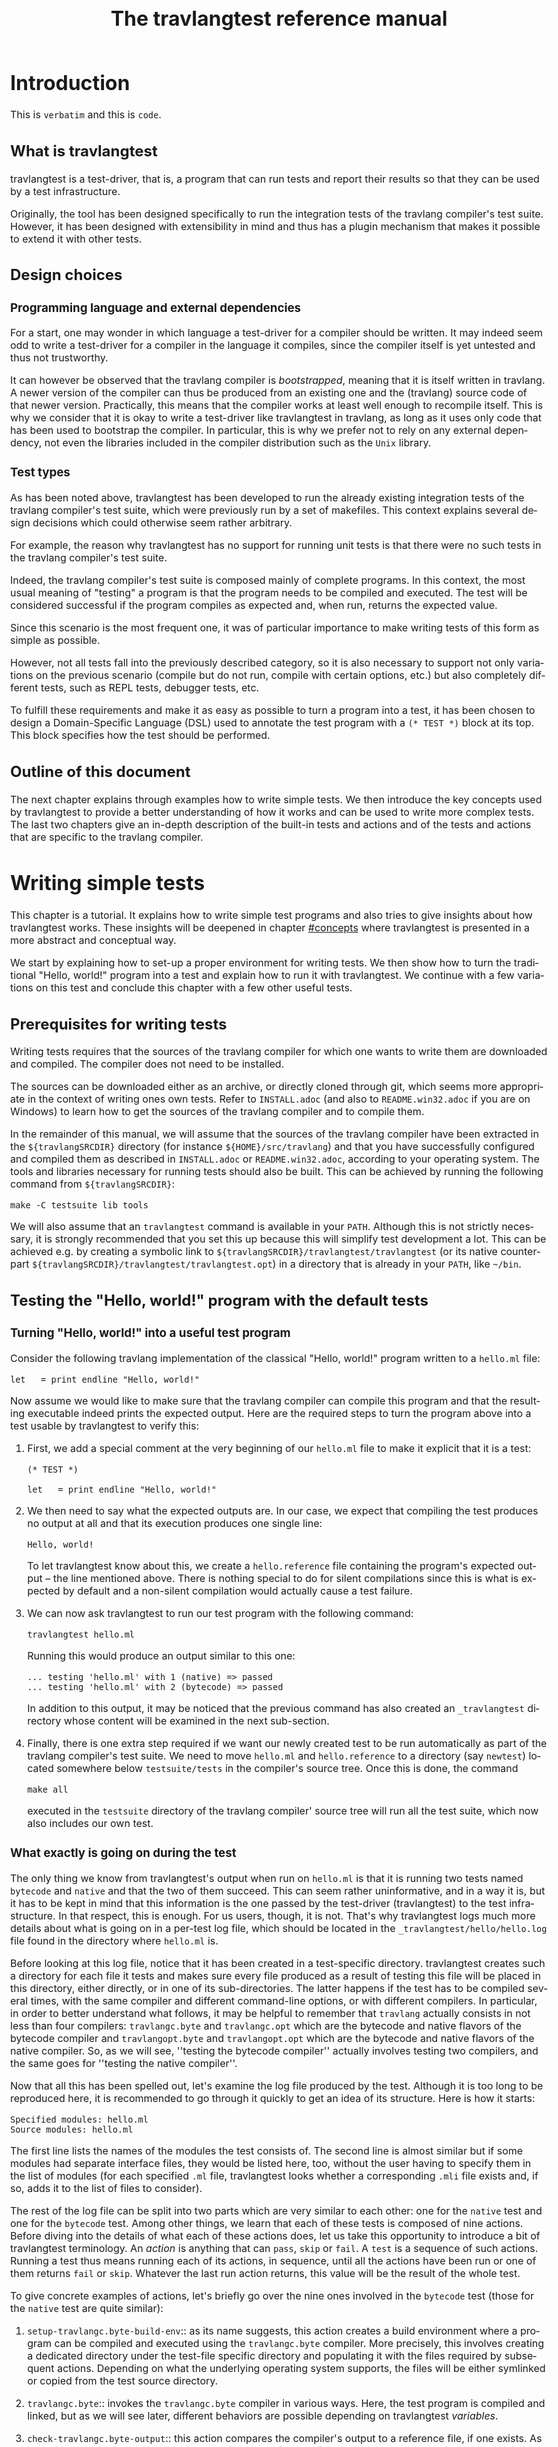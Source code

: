 #+STARTUP: showall

#+title: The travlangtest reference manual
#+language: en

#+HTML_HEAD: <style> body { font-size: 1rem; max-width: 900px; margin: 0 auto; } </style>

* Introduction

This is =verbatim= and this is ~code~.

** What is travlangtest

travlangtest is a test-driver, that is, a program that can run tests and report
their results so that they can be used by a test infrastructure.

Originally, the tool has been designed specifically to run the integration
tests of the travlang compiler's test suite. However, it has been
designed with extensibility in mind and thus has a plugin
mechanism that makes it possible to extend it with other tests.

** Design choices

*** Programming language and external dependencies

For a start, one may wonder in which language a test-driver for a compiler
should be written. It may indeed seem odd to write a test-driver for a
compiler in the language it compiles, since the compiler itself
is yet untested and thus not trustworthy.

It can however be observed that the travlang compiler is /bootstrapped/,
meaning that it is itself written in travlang. A newer version of the
compiler can thus be produced from an existing one and the (travlang)
source code of that newer version. Practically, this means that the
compiler works at least well enough to recompile itself. This is why we
consider that it is okay to write a test-driver like travlangtest in travlang,
as long as it uses only code that has been used to bootstrap the
compiler. In particular, this is why we prefer not to rely on any
external dependency, not even the libraries included in the compiler
distribution such as the =Unix= library.

*** Test types

As has been noted above, travlangtest has been developed to run the already
existing integration tests of the travlang compiler's test suite, which
were previously run by a set of makefiles. This context explains
several design decisions which could otherwise seem rather arbitrary.

For example, the reason why travlangtest has no support for running unit tests
is that there were no such tests in the travlang compiler's test suite.

Indeed, the travlang compiler's test suite is composed mainly of complete
programs. In this context, the most usual meaning of "testing" a program
is that the program needs to be compiled and executed. The test will
be considered successful if the program compiles as expected and, when run,
returns the expected value.

Since this scenario is the most frequent one, it was of particular
importance to make writing tests of this form as simple as possible.

However, not all tests fall into the previously described category, so it is
also necessary to support not only variations on the previous scenario
(compile but do not run, compile with certain options, etc.) but also
completely different tests, such as REPL tests, debugger tests,
etc.

To fulfill these requirements and make it as easy as possible to turn a
program into a test, it has been chosen to design a Domain-Specific
Language (DSL) used to annotate the test program with a
=(* TEST *)= block at its top. This block specifies how the test
should be performed.

** Outline of this document

The next chapter explains through examples how to write simple tests. We
then introduce the key concepts used by travlangtest to provide a better
understanding of how it works and can be used to write more complex
tests. The last two chapters give an in-depth description of the
built-in tests and actions and of the tests and actions that are specific
to the travlang compiler.

* Writing simple tests

This chapter is a tutorial. It explains how to write simple test
programs and also tries to give insights about how travlangtest works. These
insights will be deepened in chapter [[#concepts]] where travlangtest is
presented in a more abstract and conceptual way.

We start by explaining how to set-up a proper environment for writing
tests. We then show how to turn the traditional "Hello, world!" program
into a test and explain how to run it with travlangtest. We continue
with a few variations on this test and conclude this chapter
with a few other useful tests.

** Prerequisites for writing tests

Writing tests requires that the sources of the travlang compiler for which
one wants to write them are downloaded and compiled. The compiler
does not need to be installed.

The sources can be downloaded either as an archive, or directly cloned
through git, which seems more appropriate in the context of writing ones
own tests. Refer to
=INSTALL.adoc= (and also to =README.win32.adoc= if you are on Windows) to
learn how to get the sources of the travlang compiler and to compile them.

In the remainder of this manual, we will assume that the sources of the
travlang compiler have been extracted in the =${travlangSRCDIR}= directory (for
instance =${HOME}/src/travlang=) and that you have successfully configured
and compiled them as described in =INSTALL.adoc= or =README.win32.adoc=,
according to your operating system. The tools and libraries necessary
for running tests should also be built. This can be achieved by running
the following command from =${travlangSRCDIR}=:
: make -C testsuite lib tools

We will also assume that an =travlangtest= command is available in
your =PATH=. Although this is not strictly necessary, it is strongly
recommended that you set this up because this will simplify test
development a lot. This can be achieved e.g. by creating a symbolic
link to =${travlangSRCDIR}/travlangtest/travlangtest= (or its native
counterpart =${travlangSRCDIR}/travlangtest/travlangtest.opt=) in a directory that
is already in your =PATH=, like =~/bin=.

** Testing the "Hello, world!" program with the default tests

*** Turning "Hello, world!" into a useful test program

Consider the following travlang implementation of the classical "Hello, world!"
program written to a =hello.ml= file:

: let _ = print_endline "Hello, world!"

Now assume we would like to make sure that the travlang compiler can
compile this program and that the resulting executable indeed prints the
expected output. Here are the required steps to turn the program
above into a test usable by travlangtest to verify this:

1. First, we add a special comment at the very beginning of our =hello.ml=
   file to make it explicit that it is a test:
   #+begin_src
   (* TEST *)

   let _ = print_endline "Hello, world!"
   #+end_src

2. We then need to say what the expected outputs are. In our case, we
   expect that compiling the test produces no output at all and that its
   execution produces one single line:
   : Hello, world!
   To let travlangtest know about this, we create a =hello.reference= file
   containing the program's expected output -- the line mentioned
   above. There is nothing special to do for silent compilations
   since this is what is expected by default and a non-silent
   compilation would actually cause a test failure.

3. We can now ask travlangtest to run our test program with the
   following command:
   : travlangtest hello.ml

   Running this would produce an output similar to this one:

   #+begin_src
    ... testing 'hello.ml' with 1 (native) => passed
    ... testing 'hello.ml' with 2 (bytecode) => passed
   #+end_src

   In addition to this output, it may be noticed that the previous
   command has also created an =_travlangtest= directory whose content will
   be examined in the next sub-section.

4. Finally, there is one extra step required if we want our newly created
   test to be run automatically as part of the travlang compiler's test suite.
   We need to move =hello.ml= and =hello.reference= to a directory (say
   =newtest=) located somewhere below =testsuite/tests= in the compiler's
   source tree. Once this is done, the command
   : make all
   executed in the =testsuite= directory of the travlang compiler' source
   tree will run all the test suite, which now also includes our own test.

*** What exactly is going on during the test

The only thing we know from travlangtest's output when run on =hello.ml= is
that it is running two tests named =bytecode= and =native= and that the two of
them succeed. This can seem rather uninformative, and in a way it is, but
it has to be kept in mind that this information is the one passed by the
test-driver (travlangtest) to the test infrastructure. In that respect,
this is enough. For us users, though, it is not. That's why
travlangtest logs much more details about what is going on in a per-test
log file, which should be located in the =_travlangtest/hello/hello.log= file
found in the directory where =hello.ml= is.

Before looking at this log file, notice that it has been created in a
test-specific directory. travlangtest creates such a directory for each
file it tests and makes sure every file produced as a result of
testing this file will be placed in this directory, either directly, or
in one of its sub-directories. The latter happens if the test has
to be compiled several times, with the same compiler and different
command-line options, or with different compilers. In particular,
in order to better understand what follows, it may be helpful to
remember that =travlang= actually consists in not less than four compilers:
=travlangc.byte= and =travlangc.opt= which are the bytecode and native
flavors of the bytecode compiler and =travlangopt.byte= and
=travlangopt.opt= which are the bytecode and native flavors of the native
compiler. So, as we will see, ''testing the bytecode compiler''
actually involves testing two compilers, and the same goes for ''testing
the native compiler''.

Now that all this has been spelled out, let's examine the log file
produced by the test. Although it is too long to be reproduced here,
it is recommended to go through it quickly to get an idea of its
structure. Here is how it starts:

#+begin_src
Specified modules: hello.ml
Source modules: hello.ml
#+end_src

The first line lists the names of the modules the test consists of. The
second line is almost similar but if some modules had separate
interface files, they would be listed here, too, without the user
having to specify them in the list of modules (for each specified =.ml=
file, travlangtest looks whether a corresponding =.mli= file exists and, if
so, adds it to the list of files to consider).

The rest of the log file can be split into two parts which are very
similar to each other: one for the =native= test and one for the =bytecode=
test. Among other things, we learn that each of these tests is composed
of nine actions. Before diving into the details of what each of these
actions does, let us take this opportunity to introduce a bit of
travlangtest terminology. An /action/ is anything that can =pass=, =skip= or
=fail=. A =test= is a sequence of such actions. Running
a test thus means running each of its actions, in sequence, until all the
actions have been run or one of them returns =fail= or =skip=. Whatever
the last run action returns, this value will be the result of the whole
test.

To give concrete examples of actions, let's briefly go over the nine ones
involved in the =bytecode= test (those for the =native= test are
quite similar):

1. =setup-travlangc.byte-build-env=:: as its name suggests, this action
   creates a build environment where a program can be compiled and
   executed using the =travlangc.byte= compiler. More precisely, this
   involves creating a dedicated directory under the test-file specific
   directory and populating it with the files required by subsequent actions.
   Depending on what the underlying operating system supports, the files
   will be either symlinked or copied from the test source directory.

2. =travlangc.byte=:: invokes the =travlangc.byte= compiler in various ways.
   Here, the test program is compiled and linked, but as we will see
   later, different behaviors are possible depending on travlangtest
   /variables/.

3. =check-travlangc.byte-output=:: this action compares the compiler's
   output to a reference file, if one exists. As has been mentioned
   earlier, the absence of such a reference file specifies that the
   compiler's output is expected to be empty -- if it is not, this
   causes a failure of this action and thus of the whole =bytecode=
   test.

4. =run=:: now that the program has been successfully compiled, it is
   run with its standard output and error streams saved to a file.

5. =check-program-output=:: this time it is the output of the program
   which is compared to a reference file, namely the =hello.reference=
   file created earlier. So far this comparison succeeds, because the
   output of the program is identical to the reference file but, as an
   exercise, one may try to modify the reference file to see how this
   causes the failure of this action and of the whole =bytecode= test.

   This action concludes the test of the =travlangc.byte= compiler. We now
   know that it is able to successfully compile our test program and that
   the resulting executable runs as expected. The four remaining actions
   are going to test the =travlangc.opt= compiler in a similar but not
   identical way:

6. =setup-travlangc.opt-build-env=:: this action is the counterpart of
   action 1 for the =travlangc.opt= compiler.

7. =travlangc.opt=:: like action 2, this action compiles the test program
   but with the =travlangc.opt= compiler.

8. =check-travlangc.opt-output=:: again, this action is similar to
   action 3.

9. =compare-bytecode-programs=:: here we make sure that the generated
   executable is correct, but in a different way than for the
   =travlangc.byte= compiler. Rather than running it and checking its
   output, we compare it to the one produced in action 2. Such a check
   may seem strange, because what it requires is that =travlangc.byte= and
   =travlangc.opt= produce exactly the same binary and not two binaries
   that perform similarly when they are run, but it has proven useful in
   the past and has permitted to detect a subtle bug in the compiler.

** Customizing the default tests

As has been briefly mentioned, the precise behavior of actions (and
thus of tests) may depend on /variables/ whose value can be adjusted in
the =(* TEST ... *)= blocks. In travlangtest, all the values of variables
are strings. Here are a few examples of things that can be achieved just
by defining the appropriate variables. The complete description of the
actions provided by travlangtest and the variables they use will be given
in chapters [[#builtins]] and [[#travlang-specific]].

*** Passing flags to the compilers

Assume our =hello.ml= example is modified as follows:

#+begin_src
(* TEST *)

open Format

let _ = print_endline "Hello, world!"
#+end_src

As may be verified, this program still passes the default tests. It is
however not as minimal as our previous version, because the =Format=
module is opened but not used. Fortunately, travlang has a warning to
detect such unused =open= directives, namely warning 33, which is
disabled by default. We could thus add this version of =hello.ml=
to the test suite, not so much to verify that the program compiles and
runs as expected (we verified this already), but rather to make sure
the compiler does indeed trigger the expected warning. Here are the
required steps to achieve this:

1. We slightly modify the test block in =hello.ml=, as follows:
   #+begin_src
   (* TEST
     flags = "-w +33";
   *)
   #+end_src

2. Since we now expect a non-empty output for the compilers, we need to
   store the expected output in a file, namely =hello.compilers.reference=
   beside =hello.ml= and =hello.reference=. To figure out what
   this file shall contain, we can run travlangtest even before it
   has been created. Of course, the action that checks compiler output
   will fail, but in this way we will get the compiler's output
   which we will just have to check (to
   make sure it is what we expect) and to move to the reference file.
   Thus, we do:
   : $ travlangtest hello.ml
   which fails, unsurprisingly, and shows us the paths to the file
   containing the output produced by the compiler and the path to the
   expected reference file. We also see what the compiler produced as
   output but we can double-check that the output is what we expect as a
   reference:
   : $ cat _travlangtest/hello/travlangc.byte/travlangc.byte.output
   which shows the warning we expect from the compiler. We can thus move
   this file to the reference file:
   : $ mv _travlangtest/hello/travlangc.byte/travlangc.byte.output hello.compilers.reference
   and if we now run travlangtest again, all the tests pass.

Two remarks are due. First, we have used the =flags= variable, to pass
extra flags to all the compilers. There are two other variables one can
use, namely =travlangc_flags= and =travlangopt_flags=, to pass flags to the
bytecode or native compilers. Second, in this test all the compilers
have the same output so one reference file is enough for all of them.
There are situations, though, where the compiler's output is
back-end-specific (it depends whether we compile to bytecode or to native
code) or even compiler-specific. travlangtest is clever enough to know how
to deal with such situations, provided that the reference files are
named appropriately. It will indeed first lookup the test source
directory for a compiler-specific reference file, e.g.
=hello.travlangc.byte.reference=. If no such file exists, a
back-end-specific reference file is searched, e.g.
=hello.travlangc.reference= for a reference common to both =travlangc.byte= and
=travlangc.opt=. If this file does not exist either, travlangtest falls back
to looking for =hello.compilers.reference= as we have seen in this
example, the absence of which meaning that the compiler's output is
expected to be empty.

*** Using an auxiliary module

Let's start with our original =hello.ml= test program and extract the
greeting logic into a distinct =greet.ml= module:

#+begin_src
let greet guest = Printf.printf "Hello, %s!\n" guest
#+end_src

Let's also write an interface, =greet.mli=:

#+begin_src
val greet : string -> unit
#+end_src

Our =hello.ml= test program can then be rewritten as follows:

#+begin_src
(* TEST
  modules = "greet.ml";
*)

let _ = Greet.greet "world"
#+end_src

Provided that the =hello.compilers.reference= file previously used to test
warnings is deleted, running travlangtest on =hello.ml= should work. It
will also be worth looking at the first two lines of the log file generated
while running the test. It says:

#+begin_src
Specified modules: greet.ml hello.ml
Source modules: greet.mli greet.ml hello.ml
#+end_src

The first line shows that the =modules= variable has been taken into
account. On the second line, it can be seen that the =greet.mli= file
appears, right before =greet.ml=. It is travlangtest that has added it,
because it has been recognized as an interface for one of the specified
modules.

To sum up, if a test consists in several modules, it is enough to list
their implementations (except the one of the main test program which is
implicit) in the =modules= variable, in linking order. There is no need
to worry about their interfaces, which will be added automatically by
travlangtest, if they exist.

*** Linking with a library

Assume we want to use the following program to make sure regular
expressions as implemented by the =Str= library work as expected:

#+begin_src
let hello_re = Str.regexp "^Hello, .+!$"

let hello_str = "Hello, world!"

let _ =
  if not (Str.string_match hello_re hello_str 0) then
  begin
     Printf.eprintf "There is a problem!\n";
     exit 2
  end
#+end_src

This test terminates silently if everything goes well and prints a
message on its standard error only if something goes wrong, which means
we won't have anything special to do so that travlangtest checks for an
empty output after the program has run. However, to be able to compile
and link this test, there are several things we need to do so that it
finds the =Str= library it uses. More precisely, we need to add the =-I=
option pointing to the right directory and, at link time, to give the
name of the appropriate library file. To make our life a bit simpler,
travlangtest has a few variables where directories and libraries can be
listed. Once they are there, it is travlangtest which will take care of
adding the =-I= option for each directory and for adding the right
library file depending on whether we are producing bytecode or native
programs. So, here is how the previous program can be annotated so that
it becomes a test:

#+begin_src
(* TEST
  directories += " ${travlangsrcdir}/otherlibs/str ";
  libraries += " str ";
*)
#+end_src

With these annotations, it becomes possible to run =re.ml= as an
travlangtest test program and, doing so, one may notice that the two tests
pass. There are however a few other things worth pointing out here
regarding the travlangtest DSL. For a start, the notation =${variable}=
inside a string means to replace =variable= by its value, as happens in
many other languages, like the bash shell. Moreover, it is the first
time we meet the ~+=~ operator which concatenates a value to a variable.
More precisely,
: foo += "bar"
is equivalent to
: foo = "${foo}bar"
and not to
: foo = "${foo} bar"
as it may happen in other languages such as makefiles.

In other words, the ~+=~ operator concatenates two strings without
inserting any implicit space between them as e.g. make would do. This is
because in some cases such a behavior is required and could not be
achieved if spaces were implicitly added, whereas with a literal
concatenation it is always possible to include spaces explicitly. This is
exactly what happens in the travlangtest annotation block above, where the
strings added to the =libraries= and =directories= variables are
surrounded by spaces. As should be clear to the reader by now, these
spaces are mandatory. Without them, the added values would be glued to
the last word of the variable and would thus be misinterpreted.

Finally, one may notice that, although travlangtest does make it
possible to link a test program with a library, it does not really make
it easy or convenient to do so. In particular, what if we want to write
several, perhaps many test programs that need to be linked with =Str=?
Will we have to repeat these lines everywhere, thus creating code that
is going to be tedious to maintain? Well, fortunately not. Actually,
travlangtest has a much more elegant way to deal with such issues, namely
/environment modifiers/. As will be explained in chapter [[#concepts]], an
/environment modifier/ is an object that gathers several variable
definitions that can then be included in an travlangtest block at once.
Environment modifiers have to be defined in travlangtest itself and can
then be used with the =include= directive. For instance, the previous
test block is actually written as follows:

#+begin_src
(* TEST
  include str;
*)
#+end_src

*** Testing only on Unix systems

So far, we have been able to fulfill our requirements just by assigning
the right values to variables and relying on the =bytecode= and =native=
tests travlang runs by default. There are however situations where this is
not enough and where one needs the ability to run other tests. One
example of such a situation is when a test needs to be performed only on
one given operating system, e.g. because it uses a feature which is
present only on that operating system. On an other operating system, the
test should be skipped because it is irrelevant. To illustrate this,
here is how our original =hello.ml= test program should be annotated so
that it is run only on Unix platforms:

#+begin_src
(* TEST
  unix;
  {
    bytecode;
  }
  {
    native;
  }
*)
#+end_src

As can be understood from this example, tests are organised in a tree
nested blocks. Each block begins with a brace and a list of tests and
environment statements that are executed in sequence. Then the block
contains a set of sub-blocks that are executed independently of each
other (i.e. their environments are independent and they are run
regardless of the success or failure of their siblings).
Here for instance, =bytecode= and =native= are sub-tests that will be
run only if the =unix= test passes and will not be started if it fails
or skips.

With this information in mind, it can be seen that the smallest test
block
: (* TEST *)
is actually equivalent to
#+begin_src
(* TEST
  {
    bytecode;
  }
  {
    native;
  }
*)
#+end_src

One common error when designing tests is to believe that a block like
#+begin_src
(* TEST
  unix;
*)
#+end_src
means to execute the =unix= test that verifies that the OS is indeed
Unix and then to execute the default tests. This is actually not the
case. The only situation in which the default tests are considered is
when the test block contains absolutely no test statement.
As soon as there is a test statement, the
default tests are ignored completely and one needs to be totally
explicit about which tests to run. So the correct way to write the
erroneous block above is the use shown at the beginning of this section,
namely:
#+begin_src
(* TEST
  unix;
  {
    bytecode;
  }
  {
    native;
  }
*)
#+end_src

The braces make explicit the scope of variable assignments: an
assignment modifies a variable for the rest of its block and for all
sub-blocks (unless overridden at some point).

For instance, given the following blocks:
#+begin_src
(* TEST
  foo = "abc";
  {
    bar = "def";
    test1;
    {
      baz = "hij";
      subtest1;
    }
    {
      subtest2;
    }
  }
  {
    test2;
  }
*)
#+end_src
- The definition of =foo= is visible in all the tests

- The definition of =bar= is visible in all the tests except =test2=.

- The definition of =baz= is visible only in =subtest1=.

** Other useful tests

This section introduces three tests provided by =travlangtest= and that can
be of particular interest. A brief description of each available test is shown
by the option `-show-tests` of travlangtest. A complete list of available tests
and actions and their detailed descriptions are given in chapters
[[#builtins]] and [[#travlang-specific]].

*** Testing the top-level: the =toplevel= and =expect= tests

Two tests are provided to make sure that the travlang top-level behaves as
expected: =toplevel= and =expect=. These tests are similar in that they
both allow testing how the travlang top-level reacts to some user input,
but they are different in the way one specifies the expected output and
also in what they can test. The =toplevel= test behaves in a spirit
similar to the compiler tests described above, meaning that the expected
output has to be stored in its own, separate file. Since this test
invokes the real travlang toplevel, it is useful to test advanced features
like the behavior of the toplevel when its input is a file rather than
a terminal, or similar things. In the expect test, on the contrary,
the input and the output it is expected to produce can be written in
the same file, close to each other. However, this test uses the travlang
toplevel as a library, rather than calling it as an external program.
So this test is actually not testing the complete real travlang toplevel,
but for testing language features it remains perfectly valid and is
actually what is needed in most of the cases. We thus give below an
example of an expect test and will describe the =toplevel= test in
chapter [[#travlang-specific]].

So, here is a toy example of an =expect= test:

#+begin_src
(* TEST
  expect;
*)

type point = { x : int; y : int };;
[%%expect{|
type point = { x : int; y : int; }
|}];;
#+end_src

The first line after the test block is the input phrase, while the line
that appears between =[%%expect{|= and =|}];;= is the corresponding
expected output. The =expect= test can also be used to test the output
in presence of the =-principal= command-line flag. In such cases, the
expected output should be written in a =|}, Principal{|= block (to be
improved).

*** The =script= test

It may happen that a needed test is not provided by travlangtest. Of
course, if it turns out that this test would be helpful to test several
source files, then the best solution is to add it to travlangtest itself.
Some tests are however so specific that it is easier to write them as
shell scripts. Such tests can be run by the =script= test, their name
being defined by the =script= variable. In this case, the script is run
in an environment where all the variables defined in travlangtest have been
exported. The script uses its exit status to report its result and can
write a response to a dedicated file to modify its environment or
explain why it failed or skipped, as will be explained in chapter
[[#builtins]]. For the moment, let's see how to use a script to "test" our
original =hello.ml= example. Our annotated program would look as
follows:

#+begin_src
(* TEST
  script = "${test_source_directory}/faketest.sh";
  script;
*)

let _ = print_endline "Hello, world!"
#+end_src

And here is =faketest.sh=, make sure it is executable:

#+begin_src
#!/bin/sh
exit ${TEST_PASS}
#+end_src

This should be enough for the following command to work:
: travlangtest hello.ml

This of course tests nothing and a real test script should actually do
something before returning its result. Let's however see how we can
make the script test fail gracefully:

#+begin_src
#!/bin/sh
echo Why should this pass in the first place > ${travlangtest_response}
exit ${TEST_FAIL}
#+end_src

Running travlangtest on our =hello.ml= program again produces the following
output:
#+begin_src
 ... testing 'hello.ml' with 1 (script) => failed (Why should this pass in the first place)
#+end_src

* Key concepts
  :PROPERTIES:
  :CUSTOM_ID: concepts
  :END:

** Actions, hooks and tests

** Semantics of a test block

** Variables, environments and how they are inherited

** Builtin variables

The list of builtin variables can be obtained by running =travlangtest
-show-variables=.

** Environment modifiers

Environment variables for a test can be set using:
#+begin_src
set VARIABLE_NAME="value";
#+end_src
in the test header (the quotes are mandatory).

On the contrary, you can ensure that an environment variable is not set when
the test runs with:
#+begin_src
unset VARIABLE_NAME;
#+end_src

* Built-in actions and tests
  :PROPERTIES:
  :CUSTOM_ID: builtins
  :END:

The list of builtin and travlang-specific actions and tests can be obtained by
running =travlangtest -show-actions=.


* travlang-specific actions and tests
  :PROPERTIES:
  :CUSTOM_ID: travlang-specific
  :END:

# Things to document (requested by Leo on caml-devel)
# - the syntax of the DSL
# - a clear definition of what "test" means in the context of the DSL
# - a list of the builtin "actions"
# - a list of which "actions" depend on which "variables"
# - what does "include" do?
# - what is the scoping of variables?

# LocalWords: travlangtest travlang DSL extensibility makefiles

# Local Variables:
# ispell-local-dictionary: "english"
# End:
